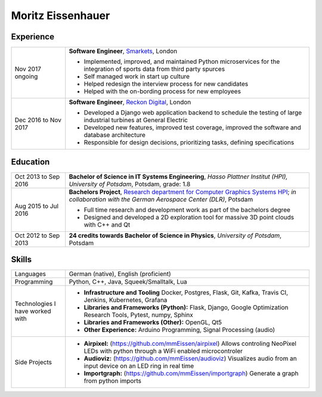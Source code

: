 Moritz Eissenhauer
==================

.. only:: local

    | moritz.eissenhauer@gmail.com
    | +44 07450 014741
    | www.github.com/mmeissen
    | www.eissenhauer.com

.. only:: web

    | `Github <https://www.github.com/mmeissen>`_
    | `LinkedIn <https://linkedin.com/in/moritz-e-b33312131>`_ (prefered contact method)

Experience
----------

.. list-table::
    :header-rows: 0
    :widths: 2 9

    * + Nov 2017 ongoing
      + **Software Engineer**, `Smarkets <https://smarketshq.com/>`_, London

        - Implemented, improved, and maintained Python microservices for the integration of sports data from third party spurces
        - Self managed work in start up culture
        - Helped redesign the interview process for new candidates
        - Helped with the on-bording process for new employees

    * + Dec 2016 to Nov 2017
      + **Software Engineer**, `Reckon Digital <https://reckondigital.com/>`_, London

        - Developed a Django web application backend to schedule the testing of large industrial turbines at General Electric
        - Developed new features, improved test coverage, improved the software and database architecture
        - Responsible for design decisions, prioritizing tasks, defining specifications

Education
---------

.. list-table::
    :header-rows: 0
    :widths: 2 9

    * + Oct 2013 to Sep 2016
      + **Bachelor of Science in IT Systems Engineering**, *Hasso Plattner Institut (HPI), University of Potsdam*, Potsdam, grade: 1.8
    
    * + Aug 2015 to Jul 2016
      + **Bachelors Project**, `Research department for Computer Graphics Systems HPI <https://hpi.de/en/research/research-groups/computer-graphics-systems.html>`_; *in collaboration with the German Aerospace Center (DLR)*, Potsdam

        - Full time research and development work as part of the bachelors degree
        - Designed and developed a 2D exploration tool for massive 3D point clouds with C++ and Qt

    * + Oct 2012 to Sep 2013
      + **24 credits towards Bachelor of Science in Physics**, *University of Potsdam*, Potsdam

Skills
------

.. list-table::
    :header-rows: 0
    :widths: 2 9

    * + Languages
      + German (native), English (proficient)
    * + Programming
      + Python, C++, Java, Squeek/Smalltalk, Lua
    * + Technologies I have worked with
      + - **Infrastructure and Tooling** Docker, Postgres, Flask, Git, Kafka, Travis CI, Jenkins, Kubernetes, Grafana
        - **Libraries and Frameworks (Python):** Flask, Django, Google Optimization Research Tools, Pytest, numpy, Sphinx
        - **Libraries and Frameworks (Other):** OpenGL, Qt5
        - **Other Experience:** Arduino Programming, Signal Processing (audio)
    * + Side Projects
      + - **Airpixel:** (https://github.com/mmEissen/airpixel) Allows controling NeoPixel LEDs with python through a WiFi enabled microcontroler
        - **Audioviz:** (https://github.com/mmEissen/audioviz) Visualizes audio from an input device on an LED ring in real time
        - **Importgraph:** (https://github.com/mmEissen/importgraph) Generate a graph from python imports
